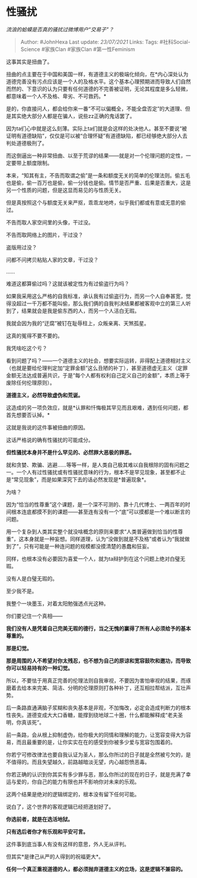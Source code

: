 * 性骚扰
  :PROPERTIES:
  :CUSTOM_ID: 性骚扰
  :END:

/流浪的蛤蟆是否真的骚扰过微博用户“交易子”？/

#+BEGIN_QUOTE
  Author: #JohnHexa Last update: /23/07/2021/ Links: Tags:
  #社科Social-Science #家族Clan #家族Clan #第一性Feminism
#+END_QUOTE

这事其实是扭曲了。

扭曲的点主要在于中国和美国一样，有道德主义的极端化倾向，在*内心深处认为道德完善没有污点应该是一个人的及格水平。这个基本心理预期进而导致人们自然而然的、下意识的认为只要有任何道德的不完善被证明，无论其程度是多么轻微，都意味着一个人不及格、卑劣、不可救药。*

是的，你直接问人，都会给你来一番“不可以偏概全，不能全盘否定”的大道理、但是其实绝大部分人都是在骗人，说些zz正确的鬼话罢了。

因为ta们心中就是这么刻薄。实际上ta们就是会这样的处决他人。甚至不要说“被证明有道德缺陷”，仅仅是可以被“合理怀疑”有道德缺陷，都已经够绝大部分人去判处道德极刑了。

而这倒逼出一种非常扭曲、以至于荒谬的结果------就是对一个伦理问题的定性，一定要带上额度限制。

本来，“知其有主，不告而取谓之偷”是一条和额度无关的简单的伦理法则。偷五毛也是偷，偷一百万也是偷，偷一分钱也是偷。情节是否严重、后果是否重大，这是另一个性质的问题，但是这显而易见的与性质无关。

但是真按照这个与额度无关来严抠，乖乖龙地咚，似乎我们都或有意或无意的偷过。

不告而取人家空间里的头像，干过没。

不告而取网络上的图片，干过没？

盗版用过没？

问都不问拷贝粘贴人家的文章，干过没？

......

难道这都算偷过吗？这就该被定性为有过偷盗行为吗？

如果我采用这么严格的自我标准，承认我有过偷盗行为，而另一个人自奉甚宽，觉得没超过一千万都不能叫偷，那么我们俩的自我判决结果都被客观中立的第三人听到了，结果就会是我是偷东西的人，而另一个人洁白无瑕。

我就会因为我的“迂腐”被钉在耻辱柱上，众叛亲离、天煞孤星。

这真的冤得不要不要的。

我凭啥吃这个亏？

看到问题了吗？------一个道德主义的社会，想要实际运转，非得配上道德相对主义（也就是要给伦理判定加“定罪金额”这么丑陋的补丁），甚至道德虚无主义（定罪金额无法达成普遍共识，于是“每个人都有权利自己定义自己的金额”，本质上等于废除任何伦理原则）。

*道德主义，必然导致虚伪和荒诞。*

这造成的另一项负效应，就是*认罪和忏悔极其罕见而且艰难，遇到任何问题，都首先想要否认掉。*

这就是我说的这件事被扭曲的原因。

这话严格说的确有性骚扰的可能成分。

*但性骚扰本身并不是什么罕见的、必然罪大恶极的罪恶。*

就和贪婪、欺骗、逃避......等等一样，是人类自己极其难以自我根除的固有问题之一。一个人有过性骚扰或有性骚扰意味的行为，根本不是罕见现象，甚至都不止是“常见现象”，而是如果深究下去的话必然发现是*普遍现象*。

为啥？

因为“恰当的性尊重”这个课题，是一个深不可测的、靠十几代博士、一两百年的时间根本连底都摸不到的课题------甚至连有没有一个“底”可以摸都是一个难以断言的问题。

用一个复杂到人类其实整个就没啥概念的原则来要求“人类普遍做到恰当的性尊重”，这本身就是一种妄想。同样道理，认为“没做到就是不及格”或者认为“我就做到了”，只有可能是一种连问题的规模都没摸清楚的愚蠢和狂妄。

同样，也根本没有必要因为喜爱一个人，就为ta辩护到在这个问题上绝对白璧无瑕。

没有人是白璧无瑕的。

至少我不是。

我整个一块墨玉，对着太阳勉强透点光这种。

你们要记住一个真相------

*我们没有人是凭着自己完美无瑕的德行，当之无愧的赢得了所有人必须给予的基本尊重的。*

*那是幻觉。*

*那是周围的人不希望对你太残忍，也不想为自己的原谅和宽容鼓吹和邀功，而导致你可以轻易持有的一种幻觉。*

所以，不要怯于用真正完善的伦理法则自我审视，不要因为害怕审视的结果，而琢磨着去给本来完美、简洁、分明的伦理原则打各种补丁，还互相拉帮结派，互壮声势。

后一条路直通满脑子浆糊和丧失基本是非观，不加悔改，必定会造成判断力的根本性丧失。道德变成大大口香糖，能撑到绕地球二十圈，什么都能解释成“老夫圣明，你真该死”。

前一条路，会从根上抑制虚伪，给你极大的同情和理解的能力，让宽容变得大为容易，而且最重要的是，让你实实在在的感受到你被多少爱与宽容包围着的。

你若宁可修改律法也要自我认证为圣人，那么你所过的日子就是全然被亏欠的，是不值得的。而且失望越久，前路越暗淡无望，内心越怨愤恶毒。

你若正确的认识到你其实有多少罪与恶，那么你所过的现在的日子，就是充满了幸运与爱的，你自己的能力有限也并不影响你对未来的乐观。

这两个结果是绝对的逻辑绑定的，根本没有留下任何可能。

说白了，这个世界的客观逻辑已经把道划好了。

*你选前者，就是在选活地狱。*

*只有选后者你才有乐观和平安可言。*

这件事到底当事人有没有这样的意思，外人无从评判。

但其实*是律己从严的人得到的祝福更大*。

*任何一个真正重视道德的人，都必须抛弃道德主义的立场，这是逻辑不兼容的。*
